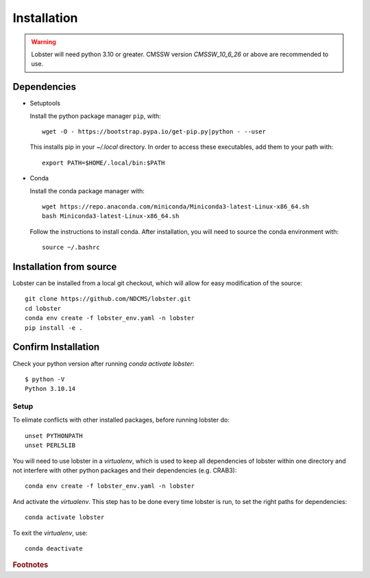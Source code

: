 Installation
============

.. warning::
   Lobster will need python 3.10 or greater.  
   CMSSW version `CMSSW_10_6_26` or above are recommended to
   use.


Dependencies
~~~~~~~~~~~~

* Setuptools

  Install the python package manager ``pip``, with::

    wget -O - https://bootstrap.pypa.io/get-pip.py|python - --user

  This installs pip in your `~/.local` directory. In order to access these
  executables, add them to your path with::

    export PATH=$HOME/.local/bin:$PATH

* Conda
  
  Install the conda package manager with::

    wget https://repo.anaconda.com/miniconda/Miniconda3-latest-Linux-x86_64.sh
    bash Miniconda3-latest-Linux-x86_64.sh

  Follow the instructions to install conda.  After installation, you will need to
  source the conda environment with::

    source ~/.bashrc

Installation from source
~~~~~~~~~~~~~~~~~~~~~~~~

Lobster can be installed from a local git checkout, which will allow for
easy modification of the source::

    git clone https://github.com/NDCMS/lobster.git
    cd lobster
    conda env create -f lobster_env.yaml -n lobster
    pip install -e .

Confirm Installation
~~~~~~~~~~~~~~~~~~~~

Check your python version after running `conda activate lobster`::

    $ python -V
    Python 3.10.14


Setup
-----

To elimate conflicts with other installed packages, before running lobster do::
  
    unset PYTHONPATH
    unset PERL5LIB

You will need to use lobster in a `virtualenv`, which is used to keep
all dependencies of lobster within one directory and not interfere with
other python packages and their dependencies (e.g. CRAB3)::

    conda env create -f lobster_env.yaml -n lobster

And activate the `virtualenv`.  This step has to be done every time lobster
is run, to set the right paths for dependencies::

    conda activate lobster

To exit the `virtualenv`, use::

    conda deactivate

.. _Notre Dame Cooperative Computing Lab: http://www3.nd.edu/~ccl/software/download.shtml

.. rubric:: Footnotes
